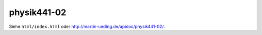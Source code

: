 .. Copyright © 2013 Martin Ueding <dev@martin-ueding.de>
.. Abgabe zusammen mit Jan Weber

############
physik441-02
############

Siehe ``html/index.html`` oder http://martin-ueding.de/apidoc/physik441-02/.
